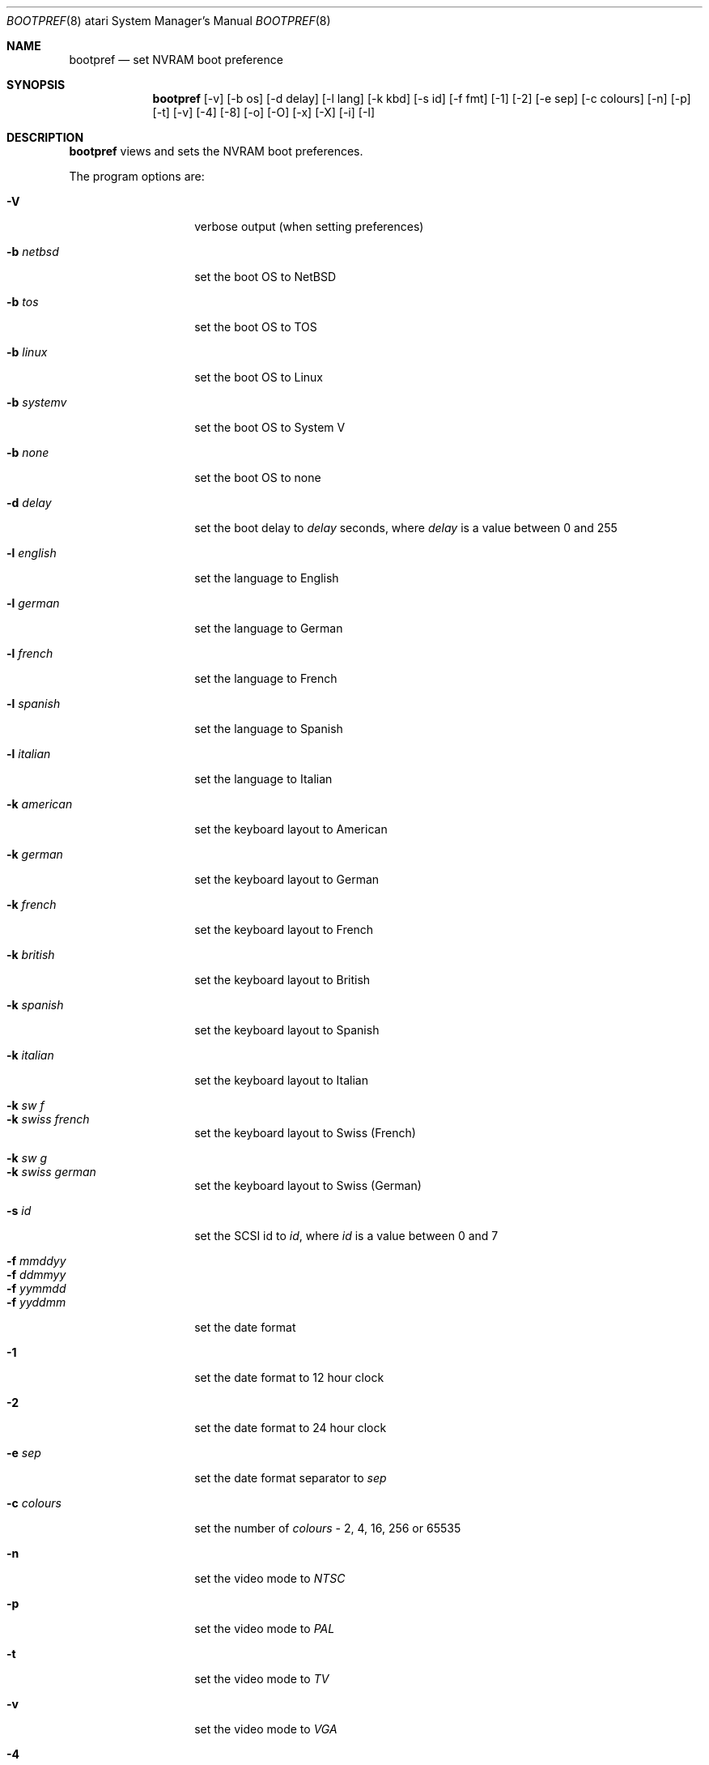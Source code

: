 .\" bootpref.8,v 1.12 2009/04/10 14:59:35 joerg Exp
.\"
.\" Copyright (c) 1998 The NetBSD Foundation, Inc.
.\" All rights reserved.
.\"
.\" This code is derived from software contributed to The NetBSD Foundation
.\" by Julian Coleman.
.\"
.\" Redistribution and use in source and binary forms, with or without
.\" modification, are permitted provided that the following conditions
.\" are met:
.\" 1. Redistributions of source code must retain the above copyright
.\"    notice, this list of conditions and the following disclaimer.
.\" 2. Redistributions in binary form must reproduce the above copyright
.\"    notice, this list of conditions and the following disclaimer in the
.\"    documentation and/or other materials provided with the distribution.
.\"
.\" THIS SOFTWARE IS PROVIDED BY THE NETBSD FOUNDATION, INC. AND CONTRIBUTORS
.\" ``AS IS'' AND ANY EXPRESS OR IMPLIED WARRANTIES, INCLUDING, BUT NOT LIMITED
.\" TO, THE IMPLIED WARRANTIES OF MERCHANTABILITY AND FITNESS FOR A PARTICULAR
.\" PURPOSE ARE DISCLAIMED.  IN NO EVENT SHALL THE FOUNDATION OR CONTRIBUTORS
.\" BE LIABLE FOR ANY DIRECT, INDIRECT, INCIDENTAL, SPECIAL, EXEMPLARY, OR
.\" CONSEQUENTIAL DAMAGES (INCLUDING, BUT NOT LIMITED TO, PROCUREMENT OF
.\" SUBSTITUTE GOODS OR SERVICES; LOSS OF USE, DATA, OR PROFITS; OR BUSINESS
.\" INTERRUPTION) HOWEVER CAUSED AND ON ANY THEORY OF LIABILITY, WHETHER IN
.\" CONTRACT, STRICT LIABILITY, OR TORT (INCLUDING NEGLIGENCE OR OTHERWISE)
.\" ARISING IN ANY WAY OUT OF THE USE OF THIS SOFTWARE, EVEN IF ADVISED OF THE
.\" POSSIBILITY OF SUCH DAMAGE.
.\"
.Dd January 11, 1998
.Dt BOOTPREF 8 atari
.Os
.Sh NAME
.Nm bootpref
.Nd set NVRAM boot preference
.Sh SYNOPSIS
.Nm bootpref
.Op -v
.Op -b os
.Op -d delay
.Op -l lang
.Op -k kbd
.Op -s id
.Op -f fmt
.Op -1
.Op -2
.Op -e sep
.Op -c colours
.Op -n
.Op -p
.Op -t
.Op -v
.Op -4
.Op -8
.Op -o
.Op -O
.Op -x
.Op -X
.Op -i
.Op -I
.Sh DESCRIPTION
.Nm bootpref
views and sets the NVRAM boot preferences.
.Pp
The program options are:
.Bl -tag -width Ar
.It Fl V
verbose output (when setting preferences)
.It Fl b Ar netbsd
set the boot OS to
.Nx
.It Fl b Ar tos
set the boot OS to TOS
.It Fl b Ar linux
set the boot OS to Linux
.It Fl b Ar systemv
set the boot OS to System V
.It Fl b Ar none
set the boot OS to none
.It Fl d Ar delay
set the boot delay to
.Ar delay
seconds, where
.Ar delay
is a value between 0 and 255
.It Fl l Ar english
set the language to English
.It Fl l Ar german
set the language to German
.It Fl l Ar french
set the language to French
.It Fl l Ar spanish
set the language to Spanish
.It Fl l Ar italian
set the language to Italian
.It Fl k Ar american
set the keyboard layout to American
.It Fl k Ar german
set the keyboard layout to German
.It Fl k Ar french
set the keyboard layout to French
.It Fl k Ar british
set the keyboard layout to British
.It Fl k Ar spanish
set the keyboard layout to Spanish
.It Fl k Ar italian
set the keyboard layout to Italian
.It Fl k Ar sw f
.It Fl k Ar swiss french
set the keyboard layout to Swiss (French)
.It Fl k Ar sw g
.It Fl k Ar swiss german
set the keyboard layout to Swiss (German)
.It Fl s Ar id
set the SCSI id to
.Ar id ,
where
.Ar id
is a value between 0 and 7
.It Fl f Ar mmddyy
.It Fl f Ar ddmmyy
.It Fl f Ar yymmdd
.It Fl f Ar yyddmm
set the date format
.It Fl 1
set the date format to 12 hour clock
.It Fl 2
set the date format to 24 hour clock
.It Fl e Ar sep
set the date format separator to
.Ar sep
.It Fl c Ar colours
set the number of
.Ar colours
- 2, 4, 16, 256 or 65535
.It Fl n
set the video mode to
.Ar NTSC
.It Fl p
set the video mode to
.Ar PAL
.It Fl t
set the video mode to
.Ar TV
.It Fl v
set the video mode to
.Ar VGA
.It Fl 4
set the video mode to
.Ar 40 columns
.It Fl 8
set the video mode to
.Ar 80 columns
.It Fl o
set the video mode to
.Ar overscan
.It Fl O
set the video mode to
.Ar no overscan
.It Fl x
set the video mode to
.Ar ST compatibility
.It Fl X
set the video mode to
.Ar no ST compatibility
.It Fl i
set the video mode to
.Ar interlace
(TV),
.Ar double line
(VGA)
.It Fl I
set the video mode to
.Ar no interlace/double line
.El
.Pp
All strings can be specified by their shortest abbreviation
.Pp
If no parameters are specified,
.Nm bootpref
shows the current boot preferences.
.Sh SEE ALSO
.Xr installboot 8
.Sh HISTORY
The
.Nm
command first appeared in
.Nx 1.4 .
.Sh AUTHORS
.An Julian Coleman
.Sh BUGS
Setting the boot OS to
.Ar none
will cause the machine not to boot from the hard disk.
.Pp
The majority of the parameters are not used under
.Nx .
